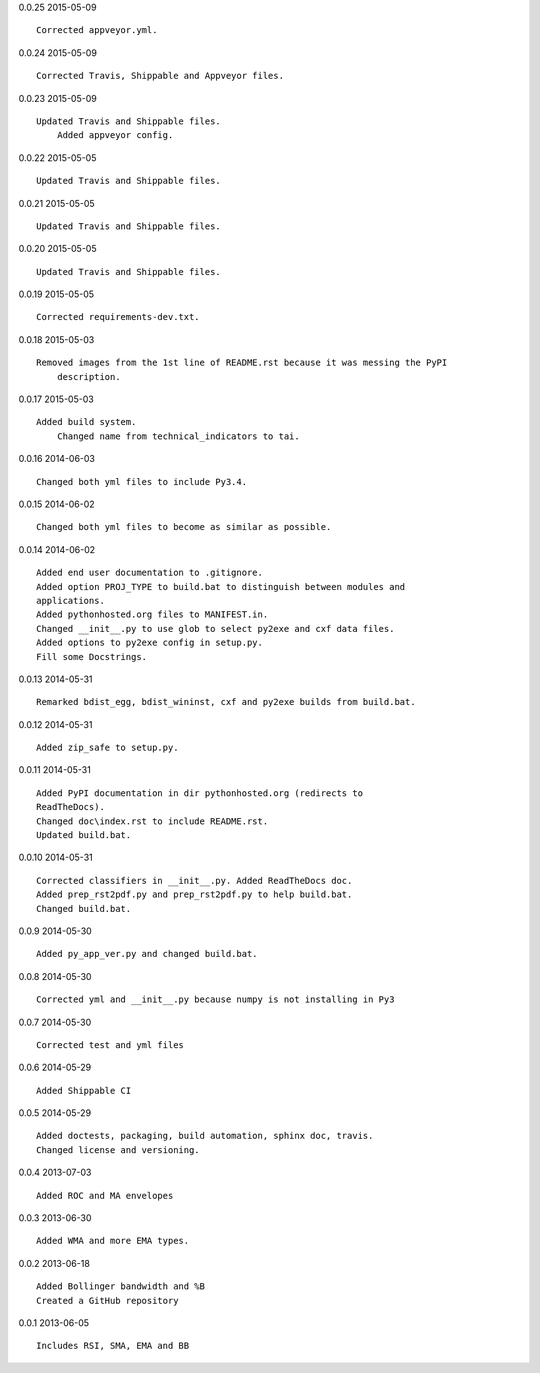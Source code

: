 0.0.25 2015-05-09 ::

    Corrected appveyor.yml.


0.0.24 2015-05-09 ::

    Corrected Travis, Shippable and Appveyor files.

	
0.0.23 2015-05-09 ::

    Updated Travis and Shippable files.
	Added appveyor config.

	
0.0.22 2015-05-05 ::

    Updated Travis and Shippable files.


0.0.21 2015-05-05 ::

    Updated Travis and Shippable files.


0.0.20 2015-05-05 ::

    Updated Travis and Shippable files.

	
0.0.19 2015-05-05 ::

    Corrected requirements-dev.txt.


0.0.18 2015-05-03 ::

    Removed images from the 1st line of README.rst because it was messing the PyPI 
	description.

	
0.0.17 2015-05-03 ::

    Added build system.
	Changed name from technical_indicators to tai.

	
0.0.16 2014-06-03 ::

    Changed both yml files to include Py3.4.


0.0.15 2014-06-02 ::

    Changed both yml files to become as similar as possible.


0.0.14 2014-06-02 ::

    Added end user documentation to .gitignore.
    Added option PROJ_TYPE to build.bat to distinguish between modules and
    applications.
    Added pythonhosted.org files to MANIFEST.in.
    Changed __init__.py to use glob to select py2exe and cxf data files.
    Added options to py2exe config in setup.py.
    Fill some Docstrings.


0.0.13 2014-05-31 ::

    Remarked bdist_egg, bdist_wininst, cxf and py2exe builds from build.bat.


0.0.12 2014-05-31 ::

    Added zip_safe to setup.py.


0.0.11 2014-05-31 ::

    Added PyPI documentation in dir pythonhosted.org (redirects to
    ReadTheDocs).
    Changed doc\index.rst to include README.rst.
    Updated build.bat.


0.0.10 2014-05-31 ::

    Corrected classifiers in __init__.py. Added ReadTheDocs doc.
    Added prep_rst2pdf.py and prep_rst2pdf.py to help build.bat.
    Changed build.bat.


0.0.9 2014-05-30 ::

    Added py_app_ver.py and changed build.bat.


0.0.8 2014-05-30 ::

    Corrected yml and __init__.py because numpy is not installing in Py3


0.0.7 2014-05-30 ::

    Corrected test and yml files


0.0.6 2014-05-29 ::

    Added Shippable CI


0.0.5 2014-05-29 ::

    Added doctests, packaging, build automation, sphinx doc, travis.
    Changed license and versioning.


0.0.4 2013-07-03 ::

    Added ROC and MA envelopes


0.0.3 2013-06-30 ::

    Added WMA and more EMA types.


0.0.2 2013-06-18 ::

   Added Bollinger bandwidth and %B
   Created a GitHub repository


0.0.1 2013-06-05 ::

   Includes RSI, SMA, EMA and BB
